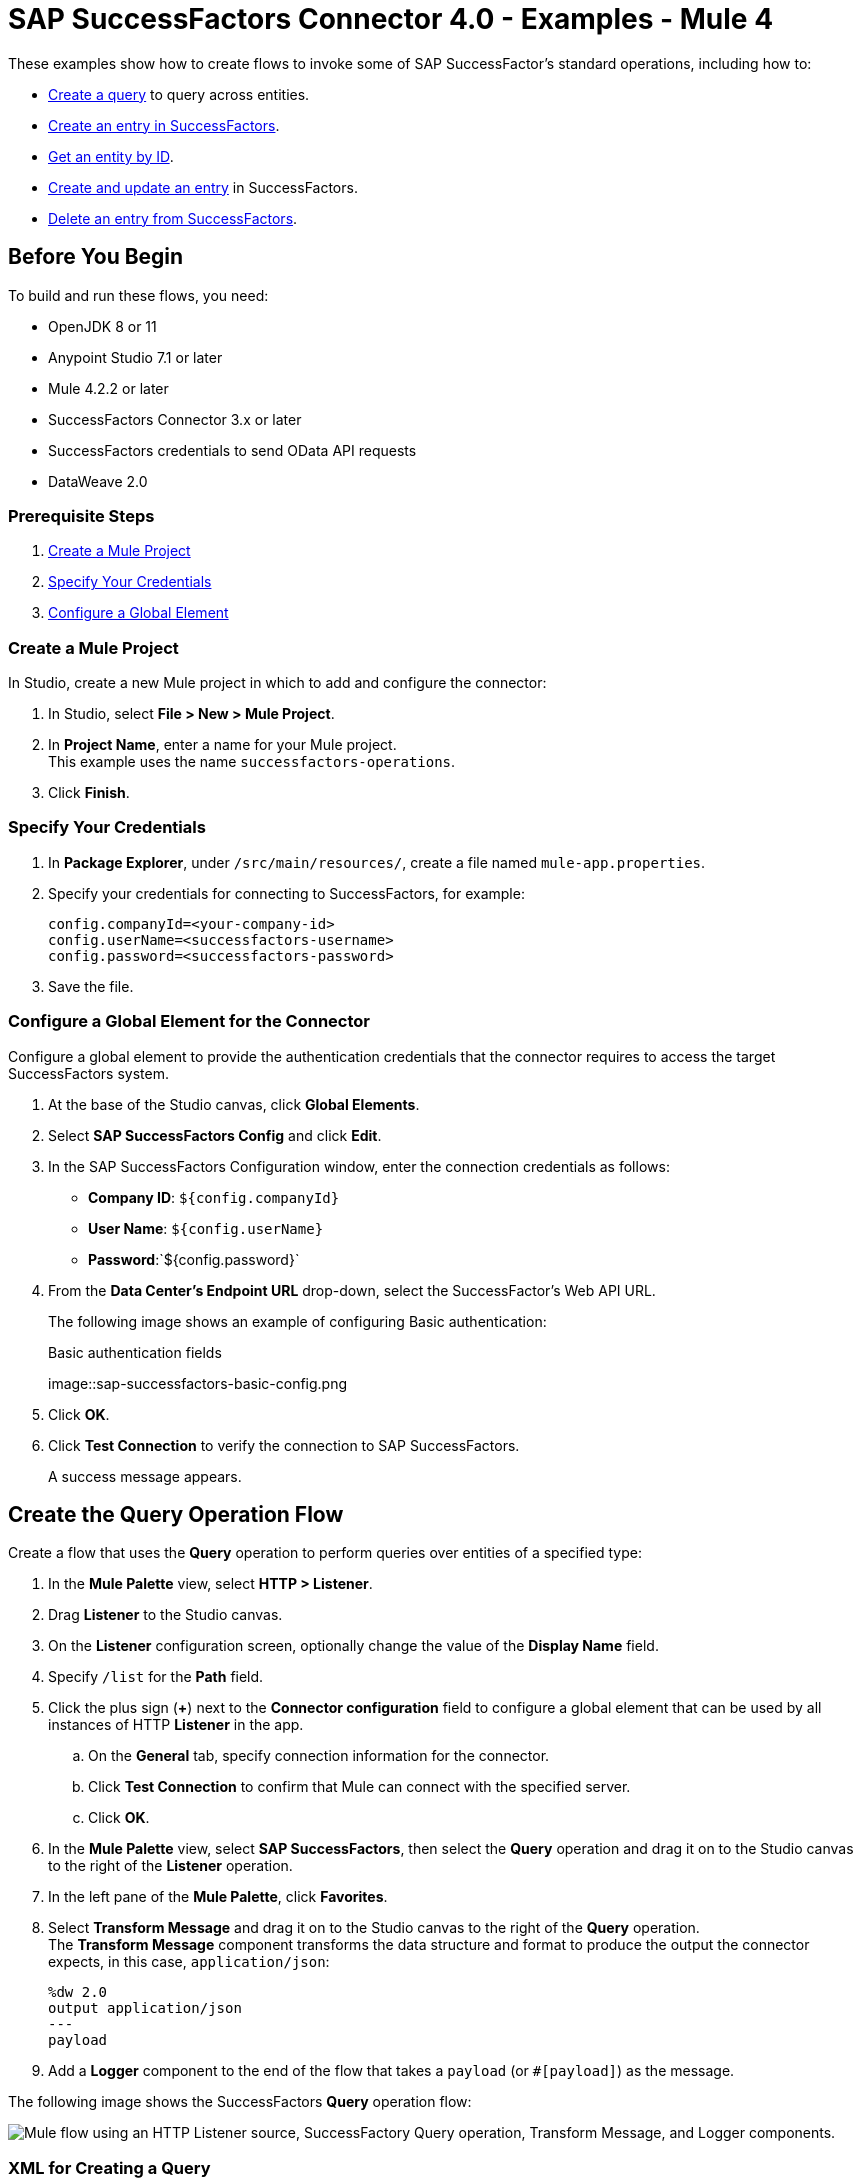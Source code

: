 = SAP SuccessFactors Connector 4.0 - Examples - Mule 4

These examples show how to create flows to invoke some of SAP SuccessFactor's standard operations, including how to:

* <<create-query-flow,Create a query>> to query across entities.
* <<create-entry,Create an entry in SuccessFactors>>.
* <<get-entity-by-id,Get an entity by ID>>.
* <<update-entry,Create and update an entry>> in SuccessFactors.
* <<delete-entry, Delete an entry from SuccessFactors>>.

== Before You Begin

To build and run these flows, you need:

* OpenJDK 8 or 11
* Anypoint Studio 7.1 or later
* Mule 4.2.2 or later
* SuccessFactors Connector 3.x or later
* SuccessFactors credentials to send OData API requests
* DataWeave 2.0

=== Prerequisite Steps

. <<create-mule-project,Create a Mule Project>>
. <<specify-credentials,Specify Your Credentials>>
. <<configure-global-element,Configure a Global Element>>

[[create-mule-project]]
=== Create a Mule Project

In Studio, create a new Mule project in which to add and configure the connector:

. In Studio, select *File > New > Mule Project*.
. In *Project Name*, enter a name for your Mule project. +
This example uses the name `successfactors-operations`.
. Click *Finish*.

=== Specify Your Credentials

. In *Package Explorer*, under `/src/main/resources/`, create a file named `mule-app.properties`.
. Specify your credentials for connecting to SuccessFactors, for example:
+
----
config.companyId=<your-company-id>
config.userName=<successfactors-username>
config.password=<successfactors-password>
----
+
. Save the file.

[[configure-global-element]]
=== Configure a Global Element for the Connector

Configure a global element to provide the authentication credentials that the connector requires to access the target SuccessFactors system.

. At the base of the Studio canvas, click *Global Elements*.
. Select *SAP SuccessFactors Config* and click *Edit*.
. In the SAP SuccessFactors Configuration window, enter the connection credentials as follows:
* *Company ID*: `${config.companyId}`
* *User Name*: `${config.userName}`
* *Password*:`${config.password}`
. From the *Data Center's Endpoint URL* drop-down, select the SuccessFactor's Web API URL.
+
The following image shows an example of configuring Basic authentication:
+
.Basic authentication fields
image::sap-successfactors-basic-config.png
+
. Click *OK*.
. Click *Test Connection* to verify the connection to SAP SuccessFactors.
+
A success message appears.

[[create-query-flow]]
== Create the Query Operation Flow

Create a flow that uses the *Query* operation to perform queries over entities of a specified type:

. In the *Mule Palette* view, select *HTTP > Listener*.
. Drag *Listener* to the Studio canvas.
. On the *Listener* configuration screen, optionally change the value of the *Display Name* field.
. Specify `/list` for the *Path* field.
. Click the plus sign (*+*) next to the *Connector configuration* field to configure a global element that can be used by all instances of HTTP *Listener* in the app.
.. On the *General* tab, specify connection information for the connector.
.. Click *Test Connection* to confirm that Mule can connect with the specified server.
.. Click *OK*.
. In the *Mule Palette* view, select *SAP SuccessFactors*, then select the *Query* operation and drag it on to the Studio canvas to the right of the *Listener* operation.
. In the left pane of the *Mule Palette*, click *Favorites*.
. Select *Transform Message* and drag it on to the Studio canvas to the right of the *Query* operation. +
The *Transform Message* component transforms the data structure and format to produce the output the connector expects, in this case, `application/json`:
+
----
%dw 2.0
output application/json
---
payload

----
+
. Add a *Logger* component to the end of the flow that takes a `payload` (or `#[payload]`) as the message.

The following image shows the SuccessFactors *Query* operation flow:

image::sap-successfactors-query-flow.png["Mule flow using an HTTP Listener source, SuccessFactory Query operation, Transform Message, and Logger components."]

=== XML for Creating a Query

This is the XML for the *Query* operation flow:

[source,xml,linenums]
----
<flow name="Query" >
        <http:listener doc:name="Listener"
        config-ref="HTTP_Listener_config2" path="/list"/>
        <successfactors:query entitySetName="User" doc:name="Query" config-ref="SuccessFactors_Configuration" >
		</successfactors:query>
		<ee:transform doc:name="Transform Message" >
            <ee:message >
                <ee:set-payload ><![CDATA[%dw 2.0
output application/json
---
payload]]></ee:set-payload>
            </ee:message>
        </ee:transform>
        <logger level="INFO" doc:name="Logger" message="#[payload]"/>
    </flow>
----

=== Test the Flow

To test the flow:

. Run the app.
. Open a browser.
. Navigate to `\http://localhost:8081/list`.

[[create-entry]]
== Create an Entry on SuccessFactors Example

The following flow uses the SuccessFactors *Create entity* operation to create an entry on SuccessFactors:

image::sap-successfactors-ops-1.png[Mule flow using an HTTP Listener source, SuccessFactors Create entity operation, Transform Message and Logger components]

=== XML for Creating an Entry

This is the XML for the *Create entity* operation flow:

[source,xml,linenums]
----
<flow name="Create-Entry">
           <http:listener doc:name="Listener" config-ref="HTTP_Listener_config" path="/createVendor"/>
           <ee:transform doc:name="Transform Message">
               <ee:message >
                   <ee:set-payload ><![CDATA[%dw 2.0
   output application/java
   ---
   {
       vendorCode: "XYZ123ABC",
       effectiveStartDate: "2018-07-08T00:00:00"  as DateTime,
       effectiveStatus: "I"
   }]]></ee:set-payload>
               </ee:message>
           </ee:transform>
           <successfactors:create-entity doc:name="Create entity"
	   config-ref="SuccessFactors_Configuration" entitySetName="VendorInfo"/>
           <ee:transform doc:name="Transform Message" >
               <ee:message >
                   <ee:set-payload ><![CDATA[%dw 2.0
   output application/json
   ---
   payload]]></ee:set-payload>
               </ee:message>
           </ee:transform>
           <logger level="INFO" doc:name="Logger" message="#[payload]"/>
       </flow>
----

=== Test the Flow

To test the flow:

. Run the app.
. Open a browser.
. Navigate to `+http://localhost:8081/create+`.

[[get-entity-by-id]]
== Get Entity by ID Flow

The following flow uses the *Get entity by id* operation to retrieve an entity by ID:

image::xref:sap-successfactors-get-entity-by-id.png[Mule flow using an HTTP Listener source, SuccessFactors Get entity by id operation, Transform Message and Logger components]

=== XML for Getting an Entity by ID

This is the XML for the *Get entity by id* flow:

[source,xml,linenums]
----
<flow name="Get-Entity-by-Id">
           <http:listener doc:name="Listener" config-ref="HTTP_Listener_config" path="/getById"/>
           <ee:transform doc:name="Transform Message">
               <ee:message>
                   <ee:set-payload><![CDATA[%dw 2.0
   output application/java
   ---
   {
   	effectiveStartDate: attributes.queryParams.effectiveStartDate as DateTime,
   	vendorCode: attributes.queryParams.vendorCode
   }]]></ee:set-payload>
               </ee:message>
           </ee:transform>
   		<successfactors:get-entity-by-id entitySetName="VendorInfo" doc:name="Get entity by id"
		config-ref="SuccessFactors_Configuration" />
           <ee:transform doc:name="Transform Message">
               <ee:message >
                   <ee:set-payload ><![CDATA[%dw 2.0
   output application/json
   ---
   payload]]></ee:set-payload>
               </ee:message>
           </ee:transform>
           <logger level="INFO" doc:name="Logger" message="#[payload]"/>
       </flow>
----

=== Test the Flow

To test the flow:

. Run the app.
. Open a browser.
. Navigate to `\http://localhost:8081/getById`.

[[update-entry]]
== Update an Entry on SuccessFactors

The following flow uses the SuccessFactors *Update* operation to update an entry on SuccessFactors:

image::sap-successfactors-create-and-update.png[Mule flow using an HTTP Listener source, SuccessFactors Create entity and Update operations, Transform Message and Logger components]

=== XML for Updating an Entry

This is the XML for the *Update* operation flow:

[source,xml,linenums]
----
<flow name="Update" >
        <http:listener doc:name="Listener" config-ref="HTTP_Listener_config" path="/update"/>
        <ee:transform doc:name="Transform Message" >
            <ee:message>
                <ee:set-payload><![CDATA[var nowTime = (now()  as String {format:"yyyy-MM-dd"} ++ "T00:00Z[UTC]") as DateTime
---
{
	effectiveStartDate: nowTime ,
	mdfSystemExternalCode:"TV60" ++ uuid(),
	cust_effectiveStatus:"A"
}]]></ee:set-payload>
            </ee:message>
        </ee:transform>
        <successfactors:create-entity entitySetName="cust_VendorInfo" doc:name="Create entity"
        config-ref="SuccessFactors_Configuration" />
        <ee:transform doc:name="Transform Message" >
            <ee:message >
                <ee:set-payload ><![CDATA[output application/java
var nowTime = (now()  as String {format:"yyyy-MM-dd"} ++ "T00:00Z[UTC]") as DateTime
---
{
	effectiveStartDate: payload.effectiveStartDate,
	mdfSystemExternalCode: payload.mdfSystemExternalCode,
	cust_effectiveStatus: payload.cust_effectiveStatus
}]]></ee:set-payload>
            </ee:message>
        </ee:transform>
        <successfactors:update entitySetName="cust_VendorInfo" doc:name="Update"
        config-ref="SuccessFactors_Configuration"/>
        <ee:transform doc:name="Transform Message" >
            <ee:message >
                <ee:set-payload ><![CDATA[%dw 2.0
output application/json
---
payload]]></ee:set-payload>
            </ee:message>
        </ee:transform>
        <logger level="INFO" doc:name="Logger" message="#[payload]"/>
    </flow>
----

=== Test the Flow

To test the flow:

. Run the app.
. Open a browser.
. Navigate to `\http://localhost:8081/update`.

[[delete-entry]]
== Delete an Entry on SuccessFactors

The following flow uses the SuccessFactors *Delete entity* operation to delete an entry on SuccessFactors:

image::sap-successfactors-delete.png[Mule flow using an HTTP Listener source, SuccessFactors Create entity and Delete entity operations, Transform Message and Logger components]

=== XML for Updating an Entry

This is the XML for the *Delete entity* operation flow:

[source,xml,linenums]
----
<flow name="Delete-Entry" >
        <http:listener doc:name="Listener"
        config-ref="HTTP_Listener_config" path="/delete"/>
        <ee:transform doc:name="Transform Message" >
            <ee:message>
                <ee:set-payload><![CDATA[var nowTime = (now()  as String {format:"yyyy-MM-dd"} ++ "T00:00Z[UTC]") as DateTime
---
{
	effectiveStartDate: nowTime ,
	mdfSystemExternalCode:"TV60" ++ uuid(),
	cust_effectiveStatus:"A"
}]]></ee:set-payload>
            </ee:message>
        </ee:transform>
        <successfactors:create-entity entitySetName="cust_VendorInfo" doc:name="Create entity"
        config-ref="SuccessFactors_Configuration" />
        <ee:transform doc:name="Transform Message" >
            <ee:message>
                <ee:set-payload><![CDATA[output application/java
var nowTime = (now()  as String {format:"yyyy-MM-dd"} ++ "T00:00Z[UTC]") as DateTime
---
{
	effectiveStartDate: payload.effectiveStartDate,
	mdfSystemExternalCode: payload.mdfSystemExternalCode,
}]]></ee:set-payload>
            </ee:message>
        </ee:transform>
        <successfactors:delete-entity entitySetName="cust_VendorInfo" doc:name="Delete entity"
        config-ref="SuccessFactors_Configuration" />
        <ee:transform doc:name="Transform Message" >
            <ee:message >
                <ee:set-payload ><![CDATA[%dw 2.0
output application/json
---
payload]]></ee:set-payload>
            </ee:message>
        </ee:transform>
        <logger level="INFO" doc:name="Logger" message="#[payload]"/>
    </flow>
----

=== Test the Flow

To test the flow:

. Run the app.
. Open a browser.
. Navigate to `\http://localhost:8081/delete`.

== XML for SuccessFactor Operations

Paste this code into your Studio XML editor to quickly load all of the flows for these examples into your Mule app:

[source,xml,linenums]
----
?xml version="1.0" encoding="UTF-8"?>
<mule xmlns:ee="http://www.mulesoft.org/schema/mule/ee/core"
      xmlns:successfactors="http://www.mulesoft.org/schema/mule/successfactors" xmlns:http="http://www.mulesoft.org/schema/mule/http"
      xmlns="http://www.mulesoft.org/schema/mule/core"
      xmlns:doc="http://www.mulesoft.org/schema/mule/documentation" xmlns:xsi="http://www.w3.org/2001/XMLSchema-instance" xsi:schemaLocation="
http://www.mulesoft.org/schema/mule/ee/core http://www.mulesoft.org/schema/mule/ee/core/current/mule-ee.xsd http://www.mulesoft.org/schema/mule/core http://www.mulesoft.org/schema/mule/core/current/mule.xsd
http://www.mulesoft.org/schema/mule/http http://www.mulesoft.org/schema/mule/http/current/mule-http.xsd
http://www.mulesoft.org/schema/mule/successfactors http://www.mulesoft.org/schema/mule/successfactors/current/mule-successfactors.xsd">
    <http:listener-config name="HTTP_Listener_config" doc:name="HTTP Listener config" >
        <http:listener-connection host="0.0.0.0" port="8081" />
    </http:listener-config>
    <successfactors:config name="SuccessFactors_Configuration" doc:name="SuccessFactors Configuration" >
        <successfactors:basic-connection companyId="${config.companyId}" userName="${config.userName}" password="${config.password}" endpointUrl="https://api4.successfactors.com/odata/v2/"/>
    </successfactors:config>
    <configuration-properties doc:name="Configuration properties" file="mule-app.properties" />
    <http:listener-config name="HTTP_Listener_config1" doc:name="HTTP Listener config" >
		<http:listener-connection host="localhost" port="8081" />
	</http:listener-config>
	<http:listener-config name="HTTP_Listener_config2" doc:name="HTTP Listener config" >
		<http:listener-connection host="localhost" port="8081" />
	</http:listener-config>
	<flow name="Query" >
        <http:listener doc:name="Listener"
        config-ref="HTTP_Listener_config2" path="/list"/>
        <successfactors:query entitySetName="User" doc:name="Query" config-ref="SuccessFactors_Configuration" >
		</successfactors:query>
		<ee:transform doc:name="Transform Message" >
            <ee:message >
                <ee:set-payload ><![CDATA[%dw 2.0
output application/json
---
payload]]></ee:set-payload>
            </ee:message>
        </ee:transform>
        <logger level="INFO" doc:name="Logger" message="#[payload]"/>
    </flow>

    <flow name="Create-Entry" >
        <http:listener doc:name="Listener"
        config-ref="HTTP_Listener_config" path="/create"/>
        <ee:transform doc:name="Transform Message" >
            <ee:message >
                <ee:set-payload ><![CDATA[var nowTime = (now()  as String {format:"yyyy-MM-dd"} ++ "T00:00Z[UTC]") as DateTime
---
{
	effectiveStartDate: nowTime ,
	mdfSystemExternalCode:"TV60" ++ uuid(),
	cust_effectiveStatus:"A"
}]]></ee:set-payload>
            </ee:message>
        </ee:transform>
        <successfactors:create-entity doc:name="Create entity"  config-ref="SuccessFactors_Configuration" entitySetName="cust_VendorInfo"/>
        <ee:transform doc:name="Transform Message" >
            <ee:message >
                <ee:set-payload ><![CDATA[%dw 2.0
output application/json
---
payload]]></ee:set-payload>
            </ee:message>
        </ee:transform>
        <logger level="INFO" doc:name="Logger" message="#[payload]"/>
    </flow>

    <flow name="Get-Entity-by-Id" >
        <http:listener doc:name="Listener"
        config-ref="HTTP_Listener_config" path="/getById"/>
        <ee:transform doc:name="Transform Message" >
            <ee:message >
                <ee:set-payload ><![CDATA[%dw 2.0
output application/java
---
{
	userId: "PSADMIN"
}]]></ee:set-payload>
            </ee:message>
        </ee:transform>
        <successfactors:get-entity-by-id entitySetName="User" doc:name="Get entity by id"
        config-ref="SuccessFactors_Configuration" />
        <ee:transform doc:name="Transform Message" >
            <ee:message >
                <ee:set-payload ><![CDATA[%dw 2.0
output application/json
---
payload]]></ee:set-payload>
            </ee:message>
        </ee:transform>
        <logger level="INFO" doc:name="Logger" message="#[payload]"/>
    </flow>
    <flow name="Update" >
        <http:listener doc:name="Listener" config-ref="HTTP_Listener_config" path="/update"/>
        <ee:transform doc:name="Transform Message" >
            <ee:message>
                <ee:set-payload><![CDATA[var nowTime = (now()  as String {format:"yyyy-MM-dd"} ++ "T00:00Z[UTC]") as DateTime
---
{
	effectiveStartDate: nowTime ,
	mdfSystemExternalCode:"TV60" ++ uuid(),
	cust_effectiveStatus:"A"
}]]></ee:set-payload>
            </ee:message>
        </ee:transform>
        <successfactors:create-entity entitySetName="cust_VendorInfo" doc:name="Create entity"
        config-ref="SuccessFactors_Configuration" />
        <ee:transform doc:name="Transform Message" >
            <ee:message >
                <ee:set-payload ><![CDATA[output application/java
var nowTime = (now()  as String {format:"yyyy-MM-dd"} ++ "T00:00Z[UTC]") as DateTime
---
{
	effectiveStartDate: payload.effectiveStartDate,
	mdfSystemExternalCode: payload.mdfSystemExternalCode,
	cust_effectiveStatus: payload.cust_effectiveStatus
}]]></ee:set-payload>
            </ee:message>
        </ee:transform>
        <successfactors:update entitySetName="cust_VendorInfo" doc:name="Update"
        config-ref="SuccessFactors_Configuration"/>
        <ee:transform doc:name="Transform Message" >
            <ee:message >
                <ee:set-payload ><![CDATA[%dw 2.0
output application/json
---
payload]]></ee:set-payload>
            </ee:message>
        </ee:transform>
        <logger level="INFO" doc:name="Logger" message="#[payload]"/>
    </flow>


    <flow name="Delete-Entry" >
        <http:listener doc:name="Listener"
        config-ref="HTTP_Listener_config" path="/delete"/>
        <ee:transform doc:name="Transform Message" >
            <ee:message>
                <ee:set-payload><![CDATA[var nowTime = (now()  as String {format:"yyyy-MM-dd"} ++ "T00:00Z[UTC]") as DateTime
---
{
	effectiveStartDate: nowTime ,
	mdfSystemExternalCode:"TV60" ++ uuid(),
	cust_effectiveStatus:"A"
}]]></ee:set-payload>
            </ee:message>
        </ee:transform>
        <successfactors:create-entity entitySetName="cust_VendorInfo" doc:name="Create entity"
        config-ref="SuccessFactors_Configuration" />
        <ee:transform doc:name="Transform Message" >
            <ee:message>
                <ee:set-payload><![CDATA[output application/java
var nowTime = (now()  as String {format:"yyyy-MM-dd"} ++ "T00:00Z[UTC]") as DateTime
---
{
	effectiveStartDate: payload.effectiveStartDate,
	mdfSystemExternalCode: payload.mdfSystemExternalCode,
}]]></ee:set-payload>
            </ee:message>
        </ee:transform>
        <successfactors:delete-entity entitySetName="cust_VendorInfo" doc:name="Delete entity"
        config-ref="SuccessFactors_Configuration" />
        <ee:transform doc:name="Transform Message" >
            <ee:message >
                <ee:set-payload ><![CDATA[%dw 2.0
output application/json
---
payload]]></ee:set-payload>
            </ee:message>
        </ee:transform>
        <logger level="INFO" doc:name="Logger" message="#[payload]"/>
    </flow>
</mule>
----

== See Also

* xref:connectors::introduction/introduction-to-anypoint-connectors.adoc[Introduction to Anypoint Connectors]
* https://help.mulesoft.com[MuleSoft Help Center]
